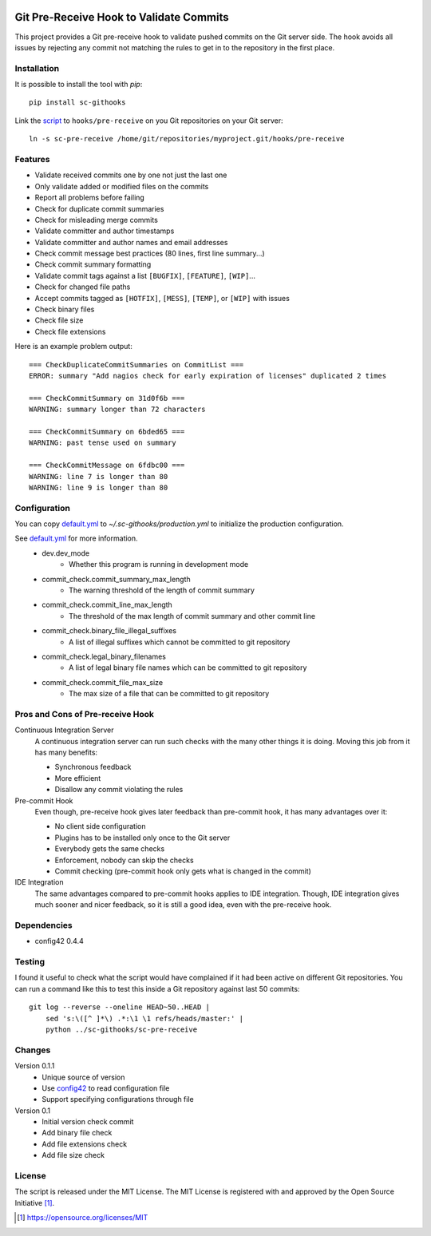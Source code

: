 .. image:: https://badge.fury.io/py/sc-githooks.svg
    :target: https://badge.fury.io/py/sc-githooks
.. image:: https://img.shields.io/pypi/pyversions/sc-githooks
    :alt: PyPI - Python Version

Git Pre-Receive Hook to Validate Commits
========================================

This project provides a Git pre-receive hook to validate pushed commits on
the Git server side.  The hook avoids all issues by rejecting any commit
not matching the rules to get in to the repository in the first place.


Installation
------------

It is possible to install the tool with `pip`::

    pip install sc-githooks

Link the `script <sc-pre-receive>`_ to ``hooks/pre-receive`` on you Git
repositories on your Git server::

    ln -s sc-pre-receive /home/git/repositories/myproject.git/hooks/pre-receive


Features
--------

* Validate received commits one by one not just the last one
* Only validate added or modified files on the commits
* Report all problems before failing
* Check for duplicate commit summaries
* Check for misleading merge commits
* Validate committer and author timestamps
* Validate committer and author names and email addresses
* Check commit message best practices (80 lines, first line summary...)
* Check commit summary formatting
* Validate commit tags against a list ``[BUGFIX]``, ``[FEATURE]``, ``[WIP]``...
* Check for changed file paths
* Accept commits tagged as ``[HOTFIX]``, ``[MESS]``, ``[TEMP]``, or ``[WIP]``
  with issues
* Check binary files
* Check file size
* Check file extensions

Here is an example problem output::

    === CheckDuplicateCommitSummaries on CommitList ===
    ERROR: summary "Add nagios check for early expiration of licenses" duplicated 2 times

    === CheckCommitSummary on 31d0f6b ===
    WARNING: summary longer than 72 characters

    === CheckCommitSummary on 6bded65 ===
    WARNING: past tense used on summary

    === CheckCommitMessage on 6fdbc00 ===
    WARNING: line 7 is longer than 80
    WARNING: line 9 is longer than 80


Configuration
-------------

You can copy `default.yml <tests/sample_config/default.yml>`_ to `~/.sc-githooks/production.yml`
to initialize the production configuration.

See `default.yml <tests/sample_config/default.yml>`_ for more information.
    * dev.dev_mode
        * Whether this program is running in development mode
    * commit_check.commit_summary_max_length
        * The warning threshold of the length of commit summary
    * commit_check.commit_line_max_length
        * The threshold of the max length of commit summary and other commit line
    * commit_check.binary_file_illegal_suffixes
        * A list of illegal suffixes which cannot be committed to git repository
    * commit_check.legal_binary_filenames
        * A list of legal binary file names which can be committed to git repository
    * commit_check.commit_file_max_size
        * The max size of a file that can be committed to git repository


Pros and Cons of Pre-receive Hook
---------------------------------

Continuous Integration Server
    A continuous integration server can run such checks with the many other
    things it is doing.  Moving this job from it has many benefits:

    * Synchronous feedback
    * More efficient
    * Disallow any commit violating the rules

Pre-commit Hook
    Even though, pre-receive hook gives later feedback than pre-commit hook,
    it has many advantages over it:

    * No client side configuration
    * Plugins has to be installed only once to the Git server
    * Everybody gets the same checks
    * Enforcement, nobody can skip the checks
    * Commit checking (pre-commit hook only gets what is changed in the commit)

IDE Integration
    The same advantages compared to pre-commit hooks applies to IDE
    integration.  Though, IDE integration gives much sooner and nicer feedback,
    so it is still a good idea, even with the pre-receive hook.


Dependencies
------------

* config42 0.4.4


Testing
-------

I found it useful to check what the script would have complained if it had
been active on different Git repositories.  You can run a command like this
to test this inside a Git repository against last 50 commits::

    git log --reverse --oneline HEAD~50..HEAD |
        sed 's:\([^ ]*\) .*:\1 \1 refs/heads/master:' |
        python ../sc-githooks/sc-pre-receive


Changes
-------

Version 0.1.1
    * Unique source of version
    * Use `config42 <https://pypi.org/project/config42/>`_ to read configuration file
    * Support specifying configurations through file

Version 0.1
    * Initial version check commit
    * Add binary file check
    * Add file extensions check
    * Add file size check

License
-------

The script is released under the MIT License.  The MIT License is registered
with and approved by the Open Source Initiative [1]_.

.. [1] https://opensource.org/licenses/MIT
